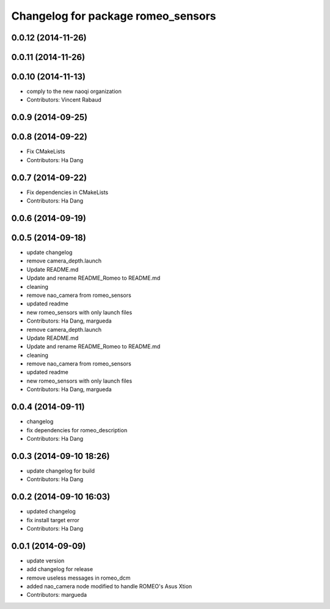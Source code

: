 ^^^^^^^^^^^^^^^^^^^^^^^^^^^^^^^^^^^
Changelog for package romeo_sensors
^^^^^^^^^^^^^^^^^^^^^^^^^^^^^^^^^^^

0.0.12 (2014-11-26)
-------------------

0.0.11 (2014-11-26)
-------------------

0.0.10 (2014-11-13)
-------------------
* comply to the new naoqi organization
* Contributors: Vincent Rabaud

0.0.9 (2014-09-25)
------------------

0.0.8 (2014-09-22)
------------------
* Fix CMakeLists
* Contributors: Ha Dang

0.0.7 (2014-09-22)
------------------
* Fix dependencies in CMakeLists
* Contributors: Ha Dang

0.0.6 (2014-09-19)
------------------

0.0.5 (2014-09-18)
------------------
* update changelog
* remove camera_depth.launch
* Update README.md
* Update and rename README_Romeo to README.md
* cleaning
* remove nao_camera from romeo_sensors
* updated readme
* new romeo_sensors with only launch files
* Contributors: Ha Dang, margueda

* remove camera_depth.launch
* Update README.md
* Update and rename README_Romeo to README.md
* cleaning
* remove nao_camera from romeo_sensors
* updated readme
* new romeo_sensors with only launch files
* Contributors: Ha Dang, margueda

0.0.4 (2014-09-11)
------------------
* changelog
* fix dependencies for romeo_description
* Contributors: Ha Dang

0.0.3 (2014-09-10 18:26)
------------------------
* update changelog for build
* Contributors: Ha Dang

0.0.2 (2014-09-10 16:03)
------------------------
* updated changelog
* fix install target error
* Contributors: Ha Dang

0.0.1 (2014-09-09)
------------------
* update version
* add changelog for release
* remove useless messages in romeo_dcm
* added nao_camera node modified to handle ROMEO's Asus Xtion
* Contributors: margueda
